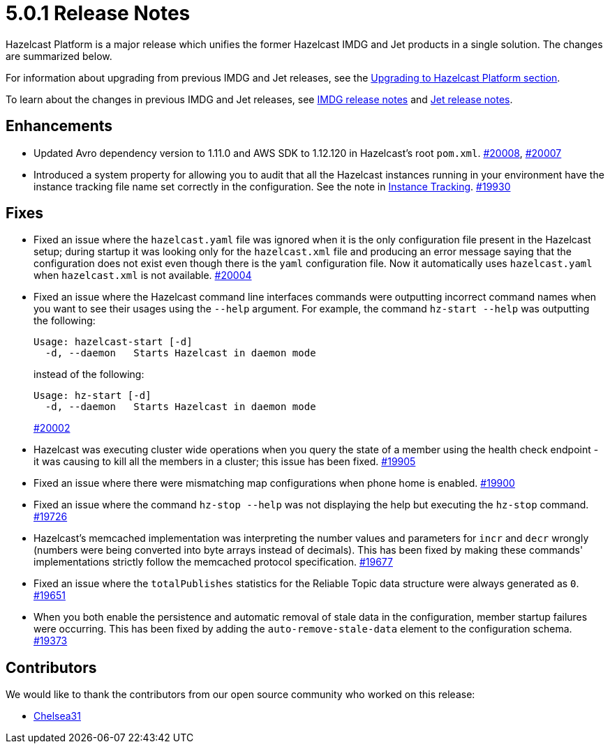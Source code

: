 = 5.0.1 Release Notes

Hazelcast Platform is a major release which unifies
the former Hazelcast IMDG and Jet products in a
single solution. The changes are summarized below.

For information about upgrading from previous IMDG and Jet
releases, see the xref:migrate:upgrade.adoc[Upgrading to Hazelcast Platform section].

To learn about the changes in previous IMDG and Jet releases, see https://docs.hazelcast.org/docs/rn/[IMDG release notes] and
https://jet-start.sh/blog/[Jet release notes].

== Enhancements

* Updated Avro dependency version to 1.11.0 and AWS SDK to 1.12.120 in Hazelcast's root `pom.xml`.
https://github.com/hazelcast/hazelcast/pull/20008[#20008], https://github.com/hazelcast/hazelcast/pull/20007[#20007]
* Introduced a system property for allowing you to audit that all the Hazelcast instances
running in your environment have the instance tracking file name set correctly in the configuration.
See the note in xref:maintain-cluster:monitoring#instance-tracking[Instance Tracking].
https://github.com/hazelcast/hazelcast/pull/19930[#19930]

== Fixes

* Fixed an issue where the `hazelcast.yaml` file was ignored when it is the only configuration file present in the
Hazelcast setup; during startup it was looking only for the `hazelcast.xml` file and producing an error message saying that
the configuration does not exist even though there is the `yaml` configuration file. Now it automatically uses `hazelcast.yaml`
when `hazelcast.xml` is not available.
https://github.com/hazelcast/hazelcast/pull/20004[#20004]
* Fixed an issue where the Hazelcast command line interfaces commands were outputting incorrect command names
when you want to see their usages using the `--help` argument. For example, the command `hz-start --help` was outputting
the following:
+
[source,shell]
----
Usage: hazelcast-start [-d]
  -d, --daemon   Starts Hazelcast in daemon mode
----
+
instead of the following:
+
[source,shell]
----
Usage: hz-start [-d]
  -d, --daemon   Starts Hazelcast in daemon mode
----
+
https://github.com/hazelcast/hazelcast/pull/20002[#20002]
* Hazelcast was executing cluster wide operations when you query the state of a member using the health
check endpoint - it was causing to kill all the members in a cluster; this issue has been fixed.
https://github.com/hazelcast/hazelcast/pull/19905[#19905]
* Fixed an issue where there were mismatching map configurations when phone home is enabled.
https://github.com/hazelcast/hazelcast/pull/19900[#19900]
* Fixed an issue where the command `hz-stop --help` was not displaying the help but executing
the `hz-stop` command.
https://github.com/hazelcast/hazelcast/issues/19726[#19726]
* Hazelcast's memcached implementation was interpreting the number values and parameters
for `incr` and `decr` wrongly (numbers were being converted into byte arrays instead of decimals).
This has been fixed by making these commands' implementations strictly follow the
memcached protocol specification.
https://github.com/hazelcast/hazelcast/pull/19677[#19677]
* Fixed an issue where the `totalPublishes` statistics for the Reliable Topic data structure
were always generated as `0`.
https://github.com/hazelcast/hazelcast/pull/19651[#19651]
* When you both enable the persistence and automatic removal of stale data in the configuration,
member startup failures were occurring. This has been fixed by adding the `auto-remove-stale-data`
element to the configuration schema.
https://github.com/hazelcast/hazelcast/issues/19373[#19373]

== Contributors

We would like to thank the contributors from our open source community
who worked on this release:

* https://github.com/Chelsea31[Chelsea31]